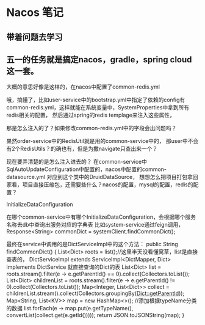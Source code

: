 * Nacos 笔记
** 带着问题去学习


** 五一的任务就是搞定nacos，gradle，spring cloud这一套。

大概的意思好像是这样的，在nacos中配置了common-redis.yml

哦，搞懂了，比如user-service中的bootstrap.yml中指定了依赖的config有
common-redis.yml，这样就能在系统变量中，SystemProperties中拿到所有redis相关的配置，
然后通过spring的redis templage来注入这些属性，

那是怎么注入的了？如果修改common-redis.yml中的字段会出问题吗？

果然order-service中的RedisUtil就是用的common-service中的，
那user中不会有2个RedisUtils？的确也有，但是为撒navigate只查出来一个？

现在要弄清楚的是怎么注入进去的？
在common-service中SqlAutoUpdateConfiguration中配置的，nacos中配置的common-datasource.yml
对应到这个类中的DruidDataSource，
想想怎么把项目打包拿回家看，项目直接压缩包，还需要些什么？nacos的配置，mysql的配置，redis的配置？

InitializeDataConfiguration


在哪个common-service中有哪个InitializeDataConfiguration，会根据哪个服务名称去db中查询出服务对应的字典表
比如system-service通过feign调用，Response<String> commonDict = systemClient.findCommonDict();

最终在service中调用的是DictServiceImpl中的这个方法：
public String findCommonDict() {
        List<Dict> roots = list();//这里半天没看懂窝草，list是直接查表的，
        DictServiceImpl extends ServiceImpl<DictMapper, Dict> implements DictService
        就直接查询的Dict的表
        List<Dict> list = roots.stream().filter(e -> e.getParentId() == 0).collect(Collectors.toList());
        List<Dict> childrenList = roots.stream().filter(e -> e.getParentId() != 0).collect(Collectors.toList());
        Map<Integer, List<Dict>> collect = childrenList.stream().collect(Collectors.groupingBy(Dict::getParentId));
        Map<String, List<KV>> map = new HashMap<>();
        //添加根据typeName分类的数据
        list.forEach(e -> map.put(e.getTypeName(), convertList(collect.get(e.getId()))));
        return JSON.toJSONString(map);
    }
